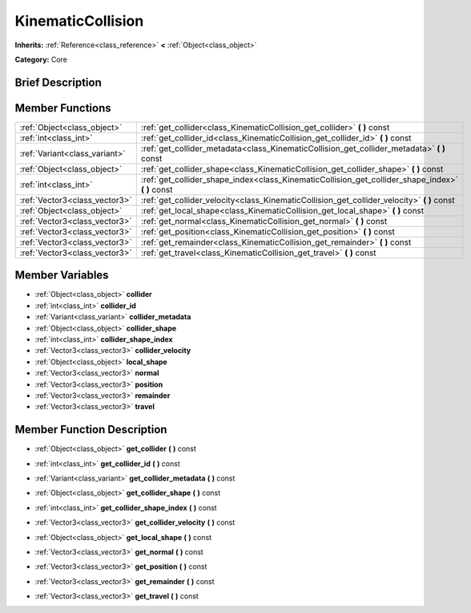 .. Generated automatically by doc/tools/makerst.py in Godot's source tree.
.. DO NOT EDIT THIS FILE, but the doc/base/classes.xml source instead.

.. _class_KinematicCollision:

KinematicCollision
==================

**Inherits:** :ref:`Reference<class_reference>` **<** :ref:`Object<class_object>`

**Category:** Core

Brief Description
-----------------



Member Functions
----------------

+--------------------------------+-------------------------------------------------------------------------------------------------------+
| :ref:`Object<class_object>`    | :ref:`get_collider<class_KinematicCollision_get_collider>`  **(** **)** const                         |
+--------------------------------+-------------------------------------------------------------------------------------------------------+
| :ref:`int<class_int>`          | :ref:`get_collider_id<class_KinematicCollision_get_collider_id>`  **(** **)** const                   |
+--------------------------------+-------------------------------------------------------------------------------------------------------+
| :ref:`Variant<class_variant>`  | :ref:`get_collider_metadata<class_KinematicCollision_get_collider_metadata>`  **(** **)** const       |
+--------------------------------+-------------------------------------------------------------------------------------------------------+
| :ref:`Object<class_object>`    | :ref:`get_collider_shape<class_KinematicCollision_get_collider_shape>`  **(** **)** const             |
+--------------------------------+-------------------------------------------------------------------------------------------------------+
| :ref:`int<class_int>`          | :ref:`get_collider_shape_index<class_KinematicCollision_get_collider_shape_index>`  **(** **)** const |
+--------------------------------+-------------------------------------------------------------------------------------------------------+
| :ref:`Vector3<class_vector3>`  | :ref:`get_collider_velocity<class_KinematicCollision_get_collider_velocity>`  **(** **)** const       |
+--------------------------------+-------------------------------------------------------------------------------------------------------+
| :ref:`Object<class_object>`    | :ref:`get_local_shape<class_KinematicCollision_get_local_shape>`  **(** **)** const                   |
+--------------------------------+-------------------------------------------------------------------------------------------------------+
| :ref:`Vector3<class_vector3>`  | :ref:`get_normal<class_KinematicCollision_get_normal>`  **(** **)** const                             |
+--------------------------------+-------------------------------------------------------------------------------------------------------+
| :ref:`Vector3<class_vector3>`  | :ref:`get_position<class_KinematicCollision_get_position>`  **(** **)** const                         |
+--------------------------------+-------------------------------------------------------------------------------------------------------+
| :ref:`Vector3<class_vector3>`  | :ref:`get_remainder<class_KinematicCollision_get_remainder>`  **(** **)** const                       |
+--------------------------------+-------------------------------------------------------------------------------------------------------+
| :ref:`Vector3<class_vector3>`  | :ref:`get_travel<class_KinematicCollision_get_travel>`  **(** **)** const                             |
+--------------------------------+-------------------------------------------------------------------------------------------------------+

Member Variables
----------------

- :ref:`Object<class_object>` **collider**
- :ref:`int<class_int>` **collider_id**
- :ref:`Variant<class_variant>` **collider_metadata**
- :ref:`Object<class_object>` **collider_shape**
- :ref:`int<class_int>` **collider_shape_index**
- :ref:`Vector3<class_vector3>` **collider_velocity**
- :ref:`Object<class_object>` **local_shape**
- :ref:`Vector3<class_vector3>` **normal**
- :ref:`Vector3<class_vector3>` **position**
- :ref:`Vector3<class_vector3>` **remainder**
- :ref:`Vector3<class_vector3>` **travel**

Member Function Description
---------------------------

.. _class_KinematicCollision_get_collider:

- :ref:`Object<class_object>`  **get_collider**  **(** **)** const

.. _class_KinematicCollision_get_collider_id:

- :ref:`int<class_int>`  **get_collider_id**  **(** **)** const

.. _class_KinematicCollision_get_collider_metadata:

- :ref:`Variant<class_variant>`  **get_collider_metadata**  **(** **)** const

.. _class_KinematicCollision_get_collider_shape:

- :ref:`Object<class_object>`  **get_collider_shape**  **(** **)** const

.. _class_KinematicCollision_get_collider_shape_index:

- :ref:`int<class_int>`  **get_collider_shape_index**  **(** **)** const

.. _class_KinematicCollision_get_collider_velocity:

- :ref:`Vector3<class_vector3>`  **get_collider_velocity**  **(** **)** const

.. _class_KinematicCollision_get_local_shape:

- :ref:`Object<class_object>`  **get_local_shape**  **(** **)** const

.. _class_KinematicCollision_get_normal:

- :ref:`Vector3<class_vector3>`  **get_normal**  **(** **)** const

.. _class_KinematicCollision_get_position:

- :ref:`Vector3<class_vector3>`  **get_position**  **(** **)** const

.. _class_KinematicCollision_get_remainder:

- :ref:`Vector3<class_vector3>`  **get_remainder**  **(** **)** const

.. _class_KinematicCollision_get_travel:

- :ref:`Vector3<class_vector3>`  **get_travel**  **(** **)** const


